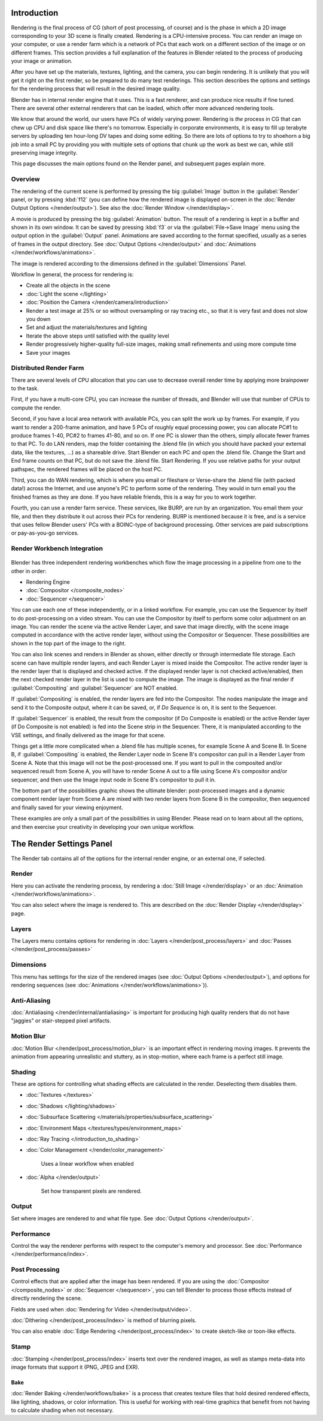
..    TODO/Review: {{review|partial=X|text=needs review and at least some img}} .


Introduction
************

..
   TODO, these were linked... but seem out of place?
   - Blender Internal
   - :doc:`Cycles </render/cycles>`


Rendering is the final process of CG (short of post processing, of course)
and is the phase in which a 2D image corresponding to your 3D scene is finally created.
Rendering is a CPU-intensive process. You can render an image on your computer, or use a
render farm which is a network of PCs that each work on a different section of the image or on
different frames. This section provides a full explanation of the features in Blender related
to the process of producing your image or animation.

After you have set up the materials, textures, lighting, and the camera,
you can begin rendering. It is unlikely that you will get it right on the first render,
so be prepared to do many test renderings. This section describes the options and settings for
the rendering process that will result in the desired image quality.

Blender has in internal render engine that it uses. This is a fast renderer,
and can produce nice results if fine tuned.
There are several other external renderers that can be loaded,
which offer more advanced rendering tools.

We know that around the world, our users have PCs of widely varying power. Rendering is
*the* process in CG that can chew up CPU and disk space like there's no tomorrow.
Especially in corporate environments, it is easy to fill up terabyte servers by uploading ten
hour-long DV tapes and doing some editing. So there are lots of options to try to shoehorn a
big job into a small PC by providing you with multiple sets of options that chunk up the work
as best we can, while still preserving image integrity.

This page discusses the main options found on the Render panel,
and subsequent pages explain more.


Overview
========

The rendering of the current scene is performed by pressing the big :guilabel:`Image` button
in the :guilabel:`Render` panel, or by pressing :kbd:`f12`
(you can define how the rendered image is displayed on-screen in the :doc:`Render Output Options </render/output>`).
See also the :doc:`Render Window </render/display>`.

A movie is produced by pressing the big :guilabel:`Animation` button.
The result of a rendering is kept in a buffer and shown in its own window.
It can be saved by pressing :kbd:`f3` or via the :guilabel:`File→Save Image`
menu using the output option in the :guilabel:`Output` panel.
Animations are saved according to the format specified, usually as a series of frames in the output directory.
See :doc:`Output Options </render/output>` and :doc:`Animations </render/workflows/animations>`.

The image is rendered according to the dimensions defined in the :guilabel:`Dimensions` Panel.

Workflow
In general, the process for rendering is:

- Create all the objects in the scene
- :doc:`Light the scene </lighting>`
- :doc:`Position the Camera </render/camera/introduction>`
- Render a test image at 25% or so without oversampling or ray tracing etc.,
  so that it is very fast and does not slow you down
- Set and adjust the materials/textures and lighting
- Iterate the above steps until satisfied with the quality level
- Render progressively higher-quality full-size images, making small refinements and using more compute time
- Save your images


Distributed Render Farm
=======================

There are several levels of CPU allocation that you can use to decrease overall render time by
applying more brainpower to the task.

First, if you have a multi-core CPU, you can increase the number of threads,
and Blender will use that number of CPUs to compute the render.

Second, if you have a local area network with available PCs,
you can split the work up by frames. For example, if you want to render a 200-frame animation,
and have 5 PCs of roughly equal processing power,
you can allocate PC#1 to produce frames 1-40, PC#2 to frames 41-80, and so on.
If one PC is slower than the others, simply allocate fewer frames to that PC.
To do LAN renders, map the folder containing the .blend file
(in which you should have packed your external data, like the textures, ...)
as a shareable drive. Start Blender on each PC and open the .blend file.
Change the Start and End frame counts on that PC, but do not save the .blend file.
Start Rendering. If you use relative paths for your output pathspec,
the rendered frames will be placed on the host PC.

Third, you can do WAN rendering,
which is where you email or fileshare or Verse-share the .blend file (with packed data!)
across the Internet, and use anyone's PC to perform some of the rendering.
They would in turn email you the finished frames as they are done.
If you have reliable friends, this is a way for you to work together.

Fourth, you can use a render farm service. These services, like BURP,
are run by an organization. You email them your file,
and then they distribute it out across their PCs for rendering.
BURP is mentioned because it is free, and is a service that uses fellow Blender users' PCs
with a BOINC-type of background processing.
Other services are paid subscriptions or pay-as-you-go services.


Render Workbench Integration
============================

.. figure:: /images/Manual-Render-Pipeline.jpg
   :width: 320px
   :figwidth: 320px


Blender has three independent rendering workbenches which flow the image processing in a
pipeline from one to the other in order:

- Rendering Engine
- :doc:`Compositor </composite_nodes>`
- :doc:`Sequencer </sequencer>`

You can use each one of these independently, or in a linked workflow. For example,
you can use the Sequencer by itself to do post-processing on a video stream.
You can use the Compositor by itself to perform some color adjustment on an image.
You can render the scene via the active Render Layer, and save that image directly,
with the scene image computed in accordance with the active render layer,
without using the Compositor or Sequencer.
These possibilities are shown in the top part of the image to the right.

You can also link scenes and renders in Blender as shown,
either directly or through intermediate file storage.
Each scene can have multiple render layers,
and each Render Layer is mixed inside the Compositor.
The active render layer is the render layer that is displayed and checked active.
If the displayed render layer is not checked active/enabled,
then the next checked render layer in the list is used to compute the image. The image is
displayed as the final render if :guilabel:`Compositing` and :guilabel:`Sequencer` are NOT
enabled.

If :guilabel:`Compositing` is enabled, the render layers are fed into the Compositor.
The nodes manipulate the image and send it to the Composite output, where it can be saved, or,
if *Do Sequence* is on, it is sent to the Sequencer.

If :guilabel:`Sequencer` is enabled, the result from the compositor
(if Do Composite is enabled) or the active Render layer (if Do Composite is not enabled)
is fed into the Scene strip in the Sequencer. There,
it is manipulated according to the VSE settings,
and finally delivered as the image for that scene.

Things get a little more complicated when a .blend file has multiple scenes,
for example Scene A and Scene B. In Scene B, if :guilabel:`Compositing` is enabled,
the Render Layer node in Scene B's compositor can pull in a Render Layer from Scene A.
Note that this image will not be the post-processed one.
If you want to pull in the composited and/or sequenced result from Scene A,
you will have to render Scene A out to a file using Scene A's compositor and/or sequencer,
and then use the Image input node in Scene B's compositor to pull it in.

The bottom part of the possibilities graphic shows the ultimate blender: post-processed images
and a dynamic component render layer from Scene A are mixed with two render layers from Scene
B in the compositor, then sequenced and finally saved for your viewing enjoyment.

These examples are only a small part of the possibilities in using Blender.
Please read on to learn about all the options,
and then exercise your creativity in developing your own unique workflow.


The Render Settings Panel
*************************

The Render tab contains all of the options for the internal render engine, or an external one,
if selected.


Render
======

Here you can activate the rendering process,
by rendering a :doc:`Still Image </render/display>` or an :doc:`Animation </render/workflows/animations>`.

You can also select where the image is rendered to.
This are described on the :doc:`Render Display </render/display>` page.


Layers
======

The Layers menu contains options for rendering in :doc:`Layers </render/post_process/layers>` and
:doc:`Passes </render/post_process/passes>`


Dimensions
==========

This menu has settings for the size of the rendered images (see :doc:`Output Options </render/output>`),
and options for rendering sequences (see :doc:`Animations </render/workflows/animations>`)).


Anti-Aliasing
=============

:doc:`Antialiasing </render/internal/antialiasing>`
is important for producing high quality renders that do not have "jaggies" or stair-stepped pixel artifacts.


Motion Blur
===========

:doc:`Motion Blur </render/post_process/motion_blur>` is an important effect in rendering moving images.
It prevents the animation from appearing unrealistic and stuttery,
as in stop-motion, where each frame is a perfect still image.


Shading
=======

These are options for controlling what shading effects are calculated in the render.
Deselecting them disables them.


- :doc:`Textures </textures>`
- :doc:`Shadows </lighting/shadows>`
- :doc:`Subsurface Scattering </materials/properties/subsurface_scattering>`
- :doc:`Environment Maps </textures/types/environment_maps>`
- :doc:`Ray Tracing </introduction_to_shading>`
- :doc:`Color Management </render/color_management>`

      Uses a linear workflow when enabled


- :doc:`Alpha </render/output>`

      Set how transparent pixels are rendered.


Output
======

Set where images are rendered to and what file type. See
:doc:`Output Options </render/output>`.


Performance
===========

Control the way the renderer performs with respect to the computer's memory and processor.
See :doc:`Performance </render/performance/index>`.


Post Processing
===============

Control effects that are applied after the image has been rendered.
If you are using the :doc:`Compositor </composite_nodes>` or :doc:`Sequencer </sequencer>`,
you can tell Blender to process those effects instead of directly rendering the scene.

Fields are used when :doc:`Rendering for Video </render/output/video>`.

:doc:`Dithering </render/post_process/index>` is method of blurring pixels.

You can also enable :doc:`Edge Rendering </render/post_process/index>` to create sketch-like or toon-like effects.


Stamp
=====

:doc:`Stamping </render/post_process/index>` inserts text over the rendered images,
as well as stamps meta-data into image formats that support it (PNG, JPEG and EXR).


Bake
----

:doc:`Render Baking </render/workflows/bake>`
is a process that creates texture files that hold desired rendered effects,
like lighting, shadows, or color information.
This is useful for working with real-time graphics that benefit
from not having to calculate shading when not necessary.

